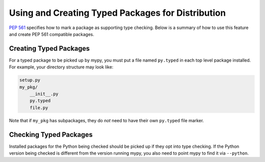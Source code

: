 .. _checking-installed-packages:

Using and Creating Typed Packages for Distribution
==================================================

`PEP 561 <https://www.python.org/dev/peps/pep-0561/>`_ specifies how to mark
a package as supporting type checking. Below is a summary of how to use this
feature and create PEP 561 compatible packages.


Creating Typed Packages
***********************

For a typed package to be picked up by mypy, you must put a file named
``py.typed`` in each top level package installed. For example, your directory
structure may look like:

.. code::

    setup.py
    my_pkg/
        __init__.py
        py.typed
        file.py

Note that if ``my_pkg`` has subpackages, they do *not* need to have their own
``py.typed`` file marker.


Checking Typed Packages
***********************

Installed packages for the Python being checked should be picked up if they
opt into type checking. If the Python version being checked is different
from the version running mypy, you also need to point mypy to find it via
``--python``.